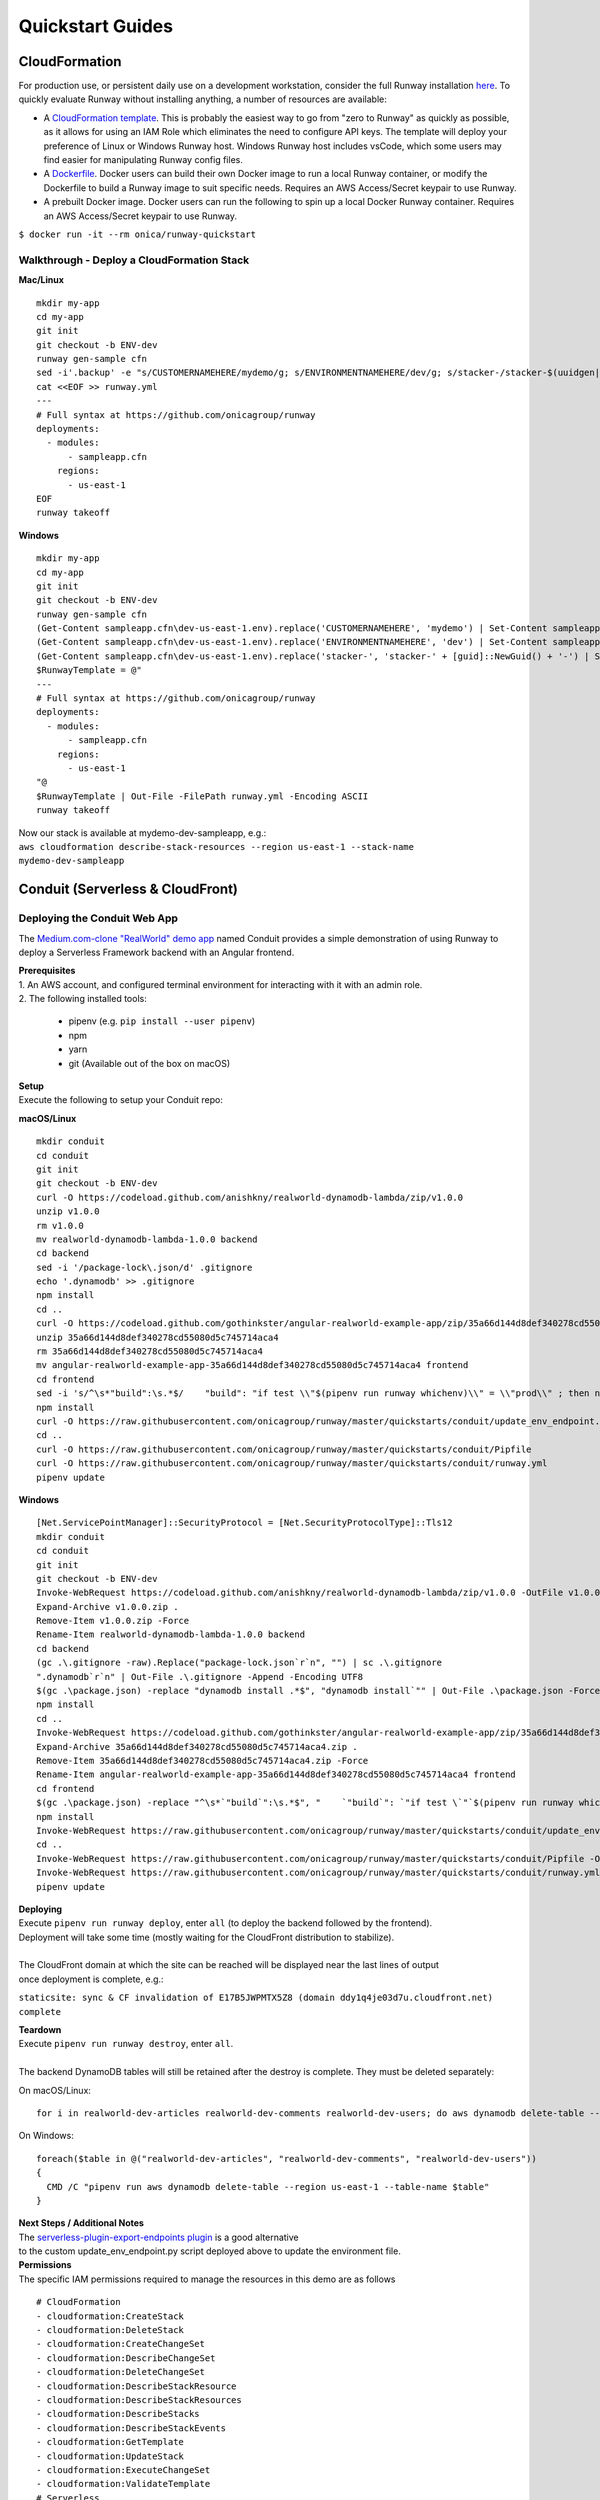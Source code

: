 Quickstart Guides
=================

CloudFormation
^^^^^^^^^^^^^^
For production use, or persistent daily use on a development workstation, consider the full Runway installation `here <installation.html>`_. 
To quickly evaluate Runway without installing anything, a number of resources are available:

- A `CloudFormation template <https://github.com/onicagroup/runway/blob/master/quickstarts/runway/runway-quickstart.yml>`_. 
  This is probably the easiest way to go from "zero to Runway" as quickly as possible, 
  as it allows for using an IAM Role which eliminates the need to configure API keys. The template will deploy your 
  preference of Linux or Windows Runway host. Windows Runway host includes vsCode, which some users may find easier 
  for manipulating Runway config files.
- A `Dockerfile <https://github.com/onicagroup/runway/blob/master/quickstarts/runway/Dockerfile>`_. Docker users can 
  build their own Docker image to run a local Runway container, or modify the Dockerfile 
  to build a Runway image to suit specific needs. Requires an AWS Access/Secret keypair to use Runway.
- A prebuilt Docker image. Docker users can run the following to spin up a local Docker Runway container. 
  Requires an AWS Access/Secret keypair to use Runway.

``$ docker run -it --rm onica/runway-quickstart``

Walkthrough - Deploy a CloudFormation Stack
~~~~~~~~~~~~~~~~~~~~~~~~~~~~~~~~~~~~~~~~~~~

**Mac/Linux**
::

    mkdir my-app
    cd my-app
    git init
    git checkout -b ENV-dev
    runway gen-sample cfn
    sed -i'.backup' -e "s/CUSTOMERNAMEHERE/mydemo/g; s/ENVIRONMENTNAMEHERE/dev/g; s/stacker-/stacker-$(uuidgen|tr "[:upper:]" "[:lower:]")-/g" sampleapp.cfn/dev-us-east-1.env
    cat <<EOF >> runway.yml
    ---
    # Full syntax at https://github.com/onicagroup/runway
    deployments:
      - modules:
          - sampleapp.cfn
        regions:
          - us-east-1
    EOF
    runway takeoff

**Windows**
::

    mkdir my-app
    cd my-app
    git init
    git checkout -b ENV-dev
    runway gen-sample cfn
    (Get-Content sampleapp.cfn\dev-us-east-1.env).replace('CUSTOMERNAMEHERE', 'mydemo') | Set-Content sampleapp.cfn\dev-us-east-1.env
    (Get-Content sampleapp.cfn\dev-us-east-1.env).replace('ENVIRONMENTNAMEHERE', 'dev') | Set-Content sampleapp.cfn\dev-us-east-1.env
    (Get-Content sampleapp.cfn\dev-us-east-1.env).replace('stacker-', 'stacker-' + [guid]::NewGuid() + '-') | Set-Content sampleapp.cfn\dev-us-east-1.env
    $RunwayTemplate = @"
    ---
    # Full syntax at https://github.com/onicagroup/runway
    deployments:
      - modules:
          - sampleapp.cfn
        regions:
          - us-east-1
    "@
    $RunwayTemplate | Out-File -FilePath runway.yml -Encoding ASCII
    runway takeoff

| Now our stack is available at mydemo-dev-sampleapp, e.g.:
| ``aws cloudformation describe-stack-resources --region us-east-1 --stack-name mydemo-dev-sampleapp``

Conduit (Serverless & CloudFront)
^^^^^^^^^^^^^^^^^^^^^^^^^^^^^^^^^


Deploying the Conduit Web App
~~~~~~~~~~~~~~~~~~~~~~~~~~~~~
The `Medium.com-clone "RealWorld" demo app <https://github.com/gothinkster/realworld>`_ named Conduit provides a 
simple demonstration of using Runway to deploy a Serverless Framework backend with an Angular frontend.

| **Prerequisites**
| 1. An AWS account, and configured terminal environment for interacting with it with an admin role.
| 2. The following installed tools:

    - pipenv (e.g. ``pip install --user pipenv``)
    - npm
    - yarn
    - git (Available out of the box on macOS)

| **Setup**
| Execute the following to setup your Conduit repo:

**macOS/Linux**
::

    mkdir conduit
    cd conduit
    git init
    git checkout -b ENV-dev
    curl -O https://codeload.github.com/anishkny/realworld-dynamodb-lambda/zip/v1.0.0
    unzip v1.0.0
    rm v1.0.0
    mv realworld-dynamodb-lambda-1.0.0 backend
    cd backend
    sed -i '/package-lock\.json/d' .gitignore
    echo '.dynamodb' >> .gitignore
    npm install
    cd ..
    curl -O https://codeload.github.com/gothinkster/angular-realworld-example-app/zip/35a66d144d8def340278cd55080d5c745714aca4
    unzip 35a66d144d8def340278cd55080d5c745714aca4
    rm 35a66d144d8def340278cd55080d5c745714aca4
    mv angular-realworld-example-app-35a66d144d8def340278cd55080d5c745714aca4 frontend
    cd frontend
    sed -i 's/^\s*"build":\s.*$/    "build": "if test \\"$(pipenv run runway whichenv)\\" = \\"prod\\" ; then ng build --prod --base-href .\/ \&\& cp CNAME dist\/CNAME; else ng build --base-href .\/ \&\& cp CNAME dist\/CNAME; fi",/' package.json
    npm install
    curl -O https://raw.githubusercontent.com/onicagroup/runway/master/quickstarts/conduit/update_env_endpoint.py
    cd ..
    curl -O https://raw.githubusercontent.com/onicagroup/runway/master/quickstarts/conduit/Pipfile
    curl -O https://raw.githubusercontent.com/onicagroup/runway/master/quickstarts/conduit/runway.yml
    pipenv update

**Windows**
::

    [Net.ServicePointManager]::SecurityProtocol = [Net.SecurityProtocolType]::Tls12
    mkdir conduit
    cd conduit
    git init
    git checkout -b ENV-dev
    Invoke-WebRequest https://codeload.github.com/anishkny/realworld-dynamodb-lambda/zip/v1.0.0 -OutFile v1.0.0.zip
    Expand-Archive v1.0.0.zip .
    Remove-Item v1.0.0.zip -Force
    Rename-Item realworld-dynamodb-lambda-1.0.0 backend
    cd backend
    (gc .\.gitignore -raw).Replace("package-lock.json`r`n", "") | sc .\.gitignore
    ".dynamodb`r`n" | Out-File .\.gitignore -Append -Encoding UTF8
    $(gc .\package.json) -replace "dynamodb install .*$", "dynamodb install`"" | Out-File .\package.json -Force -Encoding UTF8
    npm install
    cd ..
    Invoke-WebRequest https://codeload.github.com/gothinkster/angular-realworld-example-app/zip/35a66d144d8def340278cd55080d5c745714aca4 -OutFile 35a66d144d8def340278cd55080d5c745714aca4.zip
    Expand-Archive 35a66d144d8def340278cd55080d5c745714aca4.zip .
    Remove-Item 35a66d144d8def340278cd55080d5c745714aca4.zip -Force
    Rename-Item angular-realworld-example-app-35a66d144d8def340278cd55080d5c745714aca4 frontend
    cd frontend
    $(gc .\package.json) -replace "^\s*`"build`":\s.*$", "    `"build`": `"if test \`"`$(pipenv run runway whichenv)\`" = \`"prod\`" ; then ng build --prod --base-href .\/ && cp CNAME dist\/CNAME; else ng build --base-href .\/ && cp CNAME dist\/CNAME; fi`"," | Out-File .\package.json -Force -Encoding UTF8
    npm install
    Invoke-WebRequest https://raw.githubusercontent.com/onicagroup/runway/master/quickstarts/conduit/update_env_endpoint.py -OutFile update_env_endpoint.py
    cd ..
    Invoke-WebRequest https://raw.githubusercontent.com/onicagroup/runway/master/quickstarts/conduit/Pipfile -OutFile Pipfile
    Invoke-WebRequest https://raw.githubusercontent.com/onicagroup/runway/master/quickstarts/conduit/runway.yml -OutFile runway.yml
    pipenv update

| **Deploying**
| Execute ``pipenv run runway deploy``, enter ``all`` (to deploy the backend followed by the frontend). 
| Deployment will take some time (mostly waiting for the CloudFront distribution to stabilize).
|
| The CloudFront domain at which the site can be reached will be displayed near the last lines of output 
| once deployment is complete, e.g.:

``staticsite: sync & CF invalidation of E17B5JWPMTX5Z8 (domain ddy1q4je03d7u.cloudfront.net) complete``

| **Teardown**
| Execute ``pipenv run runway destroy``, enter ``all``.
|
| The backend DynamoDB tables will still be retained after the destroy is complete. They must be deleted separately:

On macOS/Linux:
::

    for i in realworld-dev-articles realworld-dev-comments realworld-dev-users; do aws dynamodb delete-table --region us-east-1 --table-name $i; done

On Windows:
::

    foreach($table in @("realworld-dev-articles", "realworld-dev-comments", "realworld-dev-users"))
    {
      CMD /C "pipenv run aws dynamodb delete-table --region us-east-1 --table-name $table"
    }

| **Next Steps / Additional Notes**
| The `serverless-plugin-export-endpoints plugin <https://github.com/ar90n/serverless-plugin-export-endpoints>`_ is a good alternative 
| to the custom update_env_endpoint.py script deployed above to update the environment file.

| **Permissions**
| The specific IAM permissions required to manage the resources in this demo are as follows

::

    # CloudFormation
    - cloudformation:CreateStack
    - cloudformation:DeleteStack
    - cloudformation:CreateChangeSet
    - cloudformation:DescribeChangeSet
    - cloudformation:DeleteChangeSet
    - cloudformation:DescribeStackResource
    - cloudformation:DescribeStackResources
    - cloudformation:DescribeStacks
    - cloudformation:DescribeStackEvents
    - cloudformation:GetTemplate
    - cloudformation:UpdateStack
    - cloudformation:ExecuteChangeSet
    - cloudformation:ValidateTemplate
    # Serverless
    - apigateway:GET
    - apigateway:DELETE
    - apigateway:POST
    - apigateway:PUT
    - lambda:AddPermission
    - lambda:CreateAlias
    - lambda:CreateFunction
    - lambda:DeleteAlias
    - lambda:DeleteFunction
    - lambda:GetFunction
    - lambda:GetFunctionConfiguration
    - lambda:ListVersionsByFunction
    - lambda:PublishVersion
    - lambda:UpdateAlias
    - lambda:UpdateFunctionCode
    - lambda:UpdateFunctionConfiguration
    - iam:CreateRole
    - iam:DeleteRole
    - iam:DeleteRolePolicy
    - iam:GetRole
    - iam:PassRole
    - iam:PutRolePolicy
    - logs:CreateLogGroup
    - logs:DeleteLogGroup
    - logs:DescribeLogGroups
    - s3:CreateBucket
    - s3:DeleteBucket
    - s3:DeleteBucketPolicy
    - s3:DeleteObject
    - s3:DeleteObjectVersion
    - s3:GetObjectVersion
    - s3:ListBucket
    - s3:ListBucketVersions
    - s3:PutBucketVersioning
    - s3:PutBucketPolicy
    - s3:PutLifecycleConfiguration
    # Frontend
    - cloudfront:CreateCloudFrontOriginAccessIdentity
    - cloudfront:CreateDistribution
    - cloudfront:CreateInvalidation
    - cloudfront:DeleteCloudFrontOriginAccessIdentity
    - cloudfront:DeleteDistribution
    - cloudfront:GetCloudFrontOriginAccessIdentity
    - cloudfront:GetCloudFrontOriginAccessIdentityConfig
    - cloudfront:GetDistribution
    - cloudfront:GetDistributionConfig
    - cloudfront:GetInvalidation
    - cloudfront:ListDistributions
    - cloudfront:TagResource
    - cloudfront:UntagResource
    - cloudfront:UpdateCloudFrontOriginAccessIdentity
    - cloudfront:UpdateDistribution
    - s3:DeleteBucketWebsite
    - s3:GetBucketAcl
    - s3:GetObject
    - s3:PutBucketAcl
    - s3:GetBucketWebsite
    - s3:PutBucketWebsite
    - s3:PutObject
    - ssm:GetParameter
    - ssm:PutParameter
    # Backend
    - dynamodb:CreateTable
    - dynamodb:DeleteTable
    - dynamodb:DescribeTable
    - dynamodb:TagResource
    - dynamodb:UntagResource
    - dynamodb:UpdateTable
